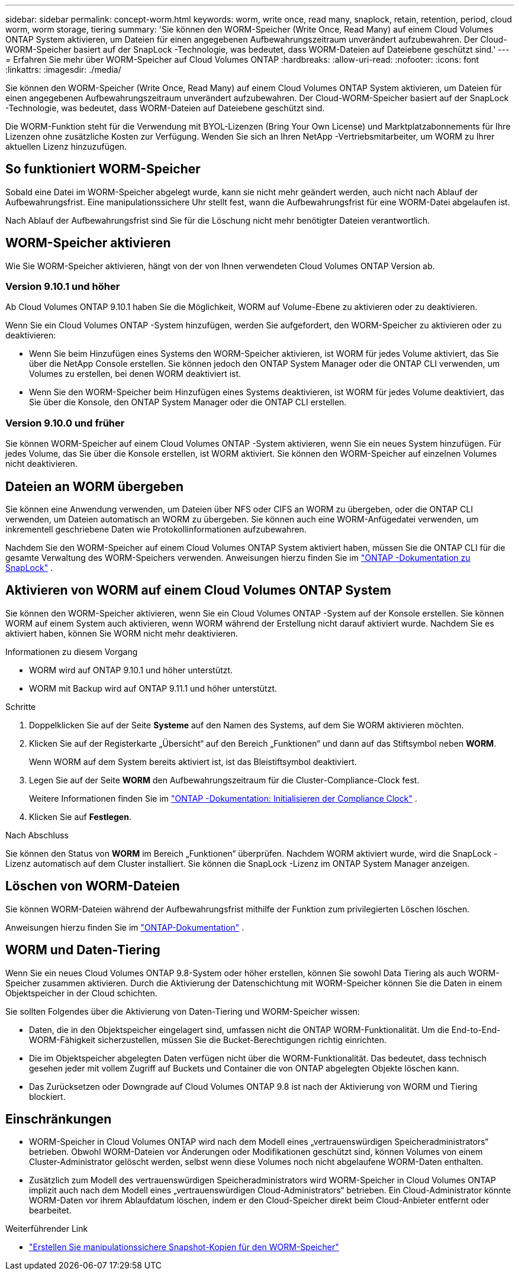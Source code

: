 ---
sidebar: sidebar 
permalink: concept-worm.html 
keywords: worm, write once, read many, snaplock, retain, retention, period, cloud worm, worm storage, tiering 
summary: 'Sie können den WORM-Speicher (Write Once, Read Many) auf einem Cloud Volumes ONTAP System aktivieren, um Dateien für einen angegebenen Aufbewahrungszeitraum unverändert aufzubewahren.  Der Cloud-WORM-Speicher basiert auf der SnapLock -Technologie, was bedeutet, dass WORM-Dateien auf Dateiebene geschützt sind.' 
---
= Erfahren Sie mehr über WORM-Speicher auf Cloud Volumes ONTAP
:hardbreaks:
:allow-uri-read: 
:nofooter: 
:icons: font
:linkattrs: 
:imagesdir: ./media/


[role="lead"]
Sie können den WORM-Speicher (Write Once, Read Many) auf einem Cloud Volumes ONTAP System aktivieren, um Dateien für einen angegebenen Aufbewahrungszeitraum unverändert aufzubewahren.  Der Cloud-WORM-Speicher basiert auf der SnapLock -Technologie, was bedeutet, dass WORM-Dateien auf Dateiebene geschützt sind.

Die WORM-Funktion steht für die Verwendung mit BYOL-Lizenzen (Bring Your Own License) und Marktplatzabonnements für Ihre Lizenzen ohne zusätzliche Kosten zur Verfügung.  Wenden Sie sich an Ihren NetApp -Vertriebsmitarbeiter, um WORM zu Ihrer aktuellen Lizenz hinzuzufügen.



== So funktioniert WORM-Speicher

Sobald eine Datei im WORM-Speicher abgelegt wurde, kann sie nicht mehr geändert werden, auch nicht nach Ablauf der Aufbewahrungsfrist.  Eine manipulationssichere Uhr stellt fest, wann die Aufbewahrungsfrist für eine WORM-Datei abgelaufen ist.

Nach Ablauf der Aufbewahrungsfrist sind Sie für die Löschung nicht mehr benötigter Dateien verantwortlich.



== WORM-Speicher aktivieren

Wie Sie WORM-Speicher aktivieren, hängt von der von Ihnen verwendeten Cloud Volumes ONTAP Version ab.



=== Version 9.10.1 und höher

Ab Cloud Volumes ONTAP 9.10.1 haben Sie die Möglichkeit, WORM auf Volume-Ebene zu aktivieren oder zu deaktivieren.

Wenn Sie ein Cloud Volumes ONTAP -System hinzufügen, werden Sie aufgefordert, den WORM-Speicher zu aktivieren oder zu deaktivieren:

* Wenn Sie beim Hinzufügen eines Systems den WORM-Speicher aktivieren, ist WORM für jedes Volume aktiviert, das Sie über die NetApp Console erstellen.  Sie können jedoch den ONTAP System Manager oder die ONTAP CLI verwenden, um Volumes zu erstellen, bei denen WORM deaktiviert ist.
* Wenn Sie den WORM-Speicher beim Hinzufügen eines Systems deaktivieren, ist WORM für jedes Volume deaktiviert, das Sie über die Konsole, den ONTAP System Manager oder die ONTAP CLI erstellen.




=== Version 9.10.0 und früher

Sie können WORM-Speicher auf einem Cloud Volumes ONTAP -System aktivieren, wenn Sie ein neues System hinzufügen.  Für jedes Volume, das Sie über die Konsole erstellen, ist WORM aktiviert.  Sie können den WORM-Speicher auf einzelnen Volumes nicht deaktivieren.



== Dateien an WORM übergeben

Sie können eine Anwendung verwenden, um Dateien über NFS oder CIFS an WORM zu übergeben, oder die ONTAP CLI verwenden, um Dateien automatisch an WORM zu übergeben.  Sie können auch eine WORM-Anfügedatei verwenden, um inkrementell geschriebene Daten wie Protokollinformationen aufzubewahren.

Nachdem Sie den WORM-Speicher auf einem Cloud Volumes ONTAP System aktiviert haben, müssen Sie die ONTAP CLI für die gesamte Verwaltung des WORM-Speichers verwenden.  Anweisungen hierzu finden Sie im http://docs.netapp.com/ontap-9/topic/com.netapp.doc.pow-arch-con/home.html["ONTAP -Dokumentation zu SnapLock"^] .



== Aktivieren von WORM auf einem Cloud Volumes ONTAP System

Sie können den WORM-Speicher aktivieren, wenn Sie ein Cloud Volumes ONTAP -System auf der Konsole erstellen.  Sie können WORM auf einem System auch aktivieren, wenn WORM während der Erstellung nicht darauf aktiviert wurde.  Nachdem Sie es aktiviert haben, können Sie WORM nicht mehr deaktivieren.

.Informationen zu diesem Vorgang
* WORM wird auf ONTAP 9.10.1 und höher unterstützt.
* WORM mit Backup wird auf ONTAP 9.11.1 und höher unterstützt.


.Schritte
. Doppelklicken Sie auf der Seite *Systeme* auf den Namen des Systems, auf dem Sie WORM aktivieren möchten.
. Klicken Sie auf der Registerkarte „Übersicht“ auf den Bereich „Funktionen“ und dann auf das Stiftsymbol neben *WORM*.
+
Wenn WORM auf dem System bereits aktiviert ist, ist das Bleistiftsymbol deaktiviert.

. Legen Sie auf der Seite *WORM* den Aufbewahrungszeitraum für die Cluster-Compliance-Clock fest.
+
Weitere Informationen finden Sie im https://docs.netapp.com/us-en/ontap/snaplock/initialize-complianceclock-task.html["ONTAP -Dokumentation: Initialisieren der Compliance Clock"^] .

. Klicken Sie auf *Festlegen*.


.Nach Abschluss
Sie können den Status von *WORM* im Bereich „Funktionen“ überprüfen.  Nachdem WORM aktiviert wurde, wird die SnapLock -Lizenz automatisch auf dem Cluster installiert.  Sie können die SnapLock -Lizenz im ONTAP System Manager anzeigen.



== Löschen von WORM-Dateien

Sie können WORM-Dateien während der Aufbewahrungsfrist mithilfe der Funktion zum privilegierten Löschen löschen.

Anweisungen hierzu finden Sie im https://docs.netapp.com/us-en/ontap/snaplock/delete-worm-files-concept.html["ONTAP-Dokumentation"^] .



== WORM und Daten-Tiering

Wenn Sie ein neues Cloud Volumes ONTAP 9.8-System oder höher erstellen, können Sie sowohl Data Tiering als auch WORM-Speicher zusammen aktivieren.  Durch die Aktivierung der Datenschichtung mit WORM-Speicher können Sie die Daten in einem Objektspeicher in der Cloud schichten.

Sie sollten Folgendes über die Aktivierung von Daten-Tiering und WORM-Speicher wissen:

* Daten, die in den Objektspeicher eingelagert sind, umfassen nicht die ONTAP WORM-Funktionalität.  Um die End-to-End-WORM-Fähigkeit sicherzustellen, müssen Sie die Bucket-Berechtigungen richtig einrichten.
* Die im Objektspeicher abgelegten Daten verfügen nicht über die WORM-Funktionalität. Das bedeutet, dass technisch gesehen jeder mit vollem Zugriff auf Buckets und Container die von ONTAP abgelegten Objekte löschen kann.
* Das Zurücksetzen oder Downgrade auf Cloud Volumes ONTAP 9.8 ist nach der Aktivierung von WORM und Tiering blockiert.




== Einschränkungen

* WORM-Speicher in Cloud Volumes ONTAP wird nach dem Modell eines „vertrauenswürdigen Speicheradministrators“ betrieben.  Obwohl WORM-Dateien vor Änderungen oder Modifikationen geschützt sind, können Volumes von einem Cluster-Administrator gelöscht werden, selbst wenn diese Volumes noch nicht abgelaufene WORM-Daten enthalten.
* Zusätzlich zum Modell des vertrauenswürdigen Speicheradministrators wird WORM-Speicher in Cloud Volumes ONTAP implizit auch nach dem Modell eines „vertrauenswürdigen Cloud-Administrators“ betrieben.  Ein Cloud-Administrator könnte WORM-Daten vor ihrem Ablaufdatum löschen, indem er den Cloud-Speicher direkt beim Cloud-Anbieter entfernt oder bearbeitet.


.Weiterführender Link
* link:reference-worm-snaplock.html["Erstellen Sie manipulationssichere Snapshot-Kopien für den WORM-Speicher"]

